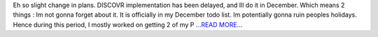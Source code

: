 .. title: First Half of the Final Third of the Coding Period
.. slug:
.. date: 2017-08-15 11:50:43 
.. tags: SunPy
.. author: punyaslokpattnaik
.. link: https://punyaslokpattnaik.wordpress.com/2017/08/15/first-half-of-the-final-third-of-the-coding-period/
.. description:
.. category: gsoc2017

Eh so slight change in plans. DISCOVR implementation has been delayed, and Ill do it in December. Which means 2 things : Im not gonna forget about it. It is officially in my December todo list. Im potentially gonna ruin peoples holidays. Hence during this period, I mostly worked on getting 2 of my P `...READ MORE... <https://punyaslokpattnaik.wordpress.com/2017/08/15/first-half-of-the-final-third-of-the-coding-period/>`__


